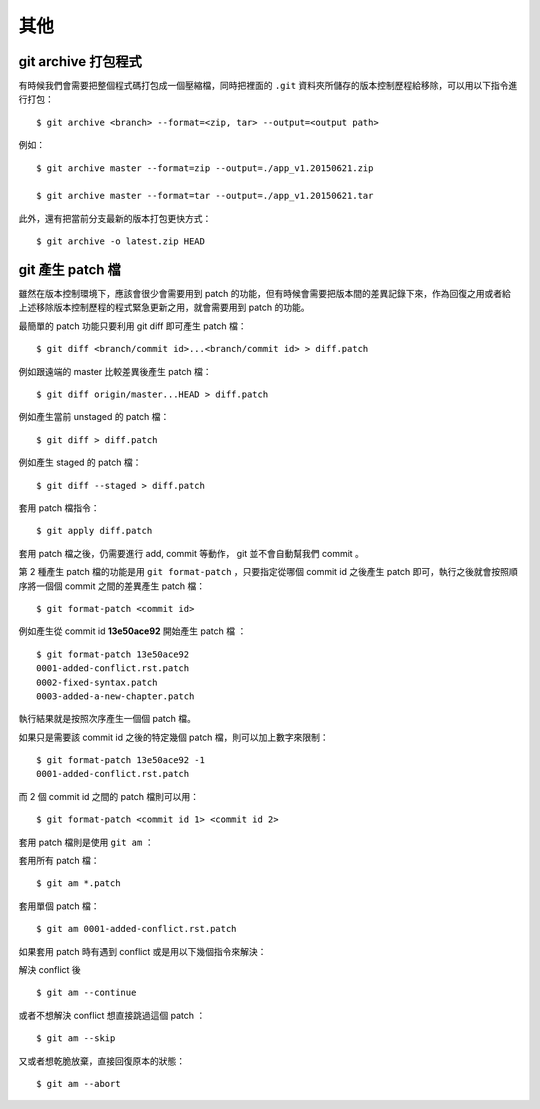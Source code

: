 其他
==============


========================
git archive 打包程式
========================

有時候我們會需要把整個程式碼打包成一個壓縮檔，同時把裡面的 ``.git`` 資料夾所儲存的版本控制歷程給移除，可以用以下指令進行打包： ::

    $ git archive <branch> --format=<zip, tar> --output=<output path>

例如： ::

    $ git archive master --format=zip --output=./app_v1.20150621.zip

    $ git archive master --format=tar --output=./app_v1.20150621.tar

此外，還有把當前分支最新的版本打包更快方式： ::

    $ git archive -o latest.zip HEAD


=======================
git 產生 patch 檔
=======================

雖然在版本控制環境下，應該會很少會需要用到 patch 的功能，但有時候會需要把版本間的差異記錄下來，作為回復之用或者給上述移除版本控制歷程的程式緊急更新之用，就會需要用到 patch 的功能。

最簡單的 patch 功能只要利用 git diff 即可產生 patch 檔： ::

    $ git diff <branch/commit id>...<branch/commit id> > diff.patch

例如跟遠端的 master 比較差異後產生 patch 檔： ::

    $ git diff origin/master...HEAD > diff.patch

例如產生當前 unstaged 的 patch 檔： ::

    $ git diff > diff.patch

例如產生 staged 的 patch 檔： ::

    $ git diff --staged > diff.patch

套用 patch 檔指令： ::

    $ git apply diff.patch

套用 patch 檔之後，仍需要進行 add, commit 等動作， git 並不會自動幫我們 commit 。


第 2 種產生 patch 檔的功能是用 ``git format-patch`` ，只要指定從哪個 commit id 之後產生 patch 即可，執行之後就會按照順序將一個個 commit 之間的差異產生 patch 檔： ::

    $ git format-patch <commit id>

例如產生從 commit id **13e50ace92** 開始產生 patch 檔 ： ::

    $ git format-patch 13e50ace92
    0001-added-conflict.rst.patch
    0002-fixed-syntax.patch
    0003-added-a-new-chapter.patch

執行結果就是按照次序產生一個個 patch 檔。

如果只是需要該 commit id 之後的特定幾個 patch 檔，則可以加上數字來限制： ::

    $ git format-patch 13e50ace92 -1
    0001-added-conflict.rst.patch

而 2 個 commit id 之間的 patch 檔則可以用： ::

    $ git format-patch <commit id 1> <commit id 2>

套用 patch 檔則是使用 ``git am`` ： ::

套用所有 patch 檔： ::

    $ git am *.patch

套用單個 patch 檔： ::

    $ git am 0001-added-conflict.rst.patch

如果套用 patch 時有遇到 conflict 或是用以下幾個指令來解決：

解決 conflict 後 ::

    $ git am --continue

或者不想解決 conflict 想直接跳過這個 patch ： ::

    $ git am --skip

又或者想乾脆放棄，直接回復原本的狀態： ::

    $ git am --abort

